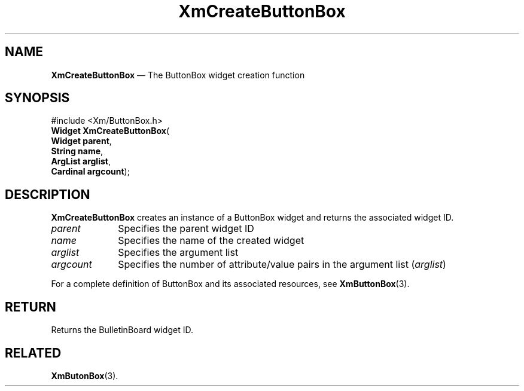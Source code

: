 .TH "XmCreateButtonBox" "library call"
.SH "NAME"
\fBXmCreateButtonBox\fP \(em The ButtonBox widget creation function
.iX "XmCreateButtonBox"
.iX "creation functions" "XmCreateButtonBox"
.SH "SYNOPSIS"
.PP
.nf
#include <Xm/ButtonBox\&.h>
\fBWidget \fBXmCreateButtonBox\fP\fR(
\fBWidget \fBparent\fR\fR,
\fBString \fBname\fR\fR,
\fBArgList \fBarglist\fR\fR,
\fBCardinal \fBargcount\fR\fR);
.fi
.SH "DESCRIPTION"
.PP
\fBXmCreateButtonBox\fP creates an instance of a ButtonBox
widget and returns the associated widget ID\&.
.IP "\fIparent\fP" 10
Specifies the parent widget ID
.IP "\fIname\fP" 10
Specifies the name of the created widget
.IP "\fIarglist\fP" 10
Specifies the argument list
.IP "\fIargcount\fP" 10
Specifies the number of attribute/value pairs in the argument list
(\fIarglist\fP)
.PP
For a complete definition of ButtonBox and its associated resources, see
\fBXmButtonBox\fP(3)\&.
.SH "RETURN"
.PP
Returns the BulletinBoard widget ID\&.
.SH "RELATED"
.PP
\fBXmButonBox\fP(3)\&.
